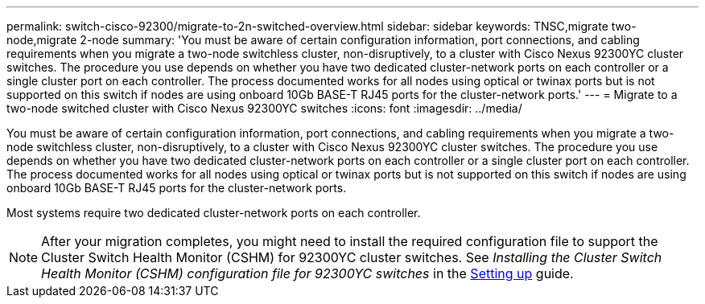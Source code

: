 ---
permalink: switch-cisco-92300/migrate-to-2n-switched-overview.html
sidebar: sidebar
keywords: TNSC,migrate two-node,migrate 2-node
summary: 'You must be aware of certain configuration information, port connections, and cabling requirements when you migrate a two-node switchless cluster, non-disruptively, to a cluster with Cisco Nexus 92300YC cluster switches. The procedure you use depends on whether you have two dedicated cluster-network ports on each controller or a single cluster port on each controller. The process documented works for all nodes using optical or twinax ports but is not supported on this switch if nodes are using onboard 10Gb BASE-T RJ45 ports for the cluster-network ports.'
---
= Migrate to a two-node switched cluster with Cisco Nexus 92300YC switches
:icons: font
:imagesdir: ../media/

[.lead]
You must be aware of certain configuration information, port connections, and cabling requirements when you migrate a two-node switchless cluster, non-disruptively, to a cluster with Cisco Nexus 92300YC cluster switches. The procedure you use depends on whether you have two dedicated cluster-network ports on each controller or a single cluster port on each controller. The process documented works for all nodes using optical or twinax ports but is not supported on this switch if nodes are using onboard 10Gb BASE-T RJ45 ports for the cluster-network ports.

Most systems require two dedicated cluster-network ports on each controller.

NOTE: After your migration completes, you might need to install the required configuration file to support the Cluster Switch Health Monitor (CSHM) for 92300YC cluster switches. See _Installing the Cluster Switch Health Monitor (CSHM) configuration file for 92300YC switches_ in the link:../com.netapp.doc.hw-sw-cisco-setup/home.html[Setting up] guide.
